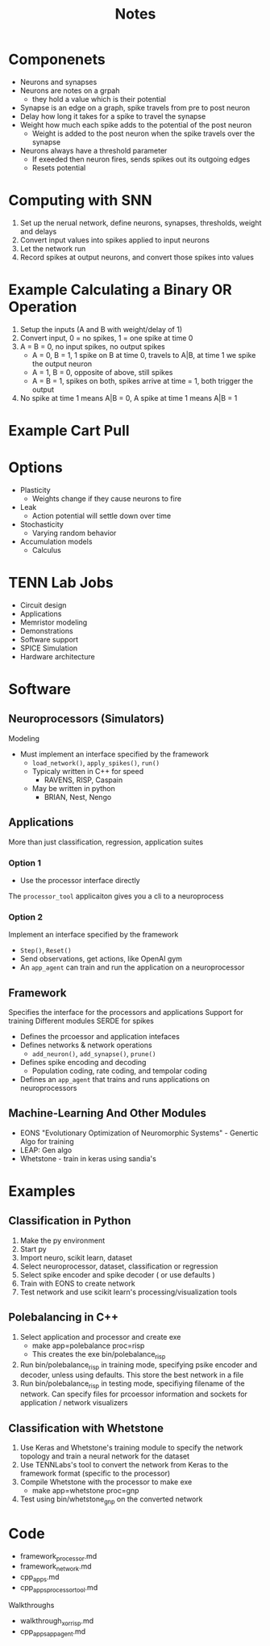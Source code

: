 #+title: Notes
* Componenets
- Neurons and synapses
- Neurons are notes on a grpah
  - they hold a value which is their potential
- Synapse is an edge on a graph, spike travels from pre to post neuron
- Delay how long it takes for a spike to travel the synapse
- Weight how much each spike adds to the potential of the post neuron
  - Weight is added to the post neuron when the spike travels over the synapse
- Neurons always have a threshold parameter
  - If exeeded then neuron fires, sends spikes out its outgoing edges
  - Resets potential

* Computing with SNN
1. Set up the nerual network, define neurons, synapses, thresholds, weight and delays
2. Convert input values into spikes applied to input neurons
3. Let the network run
4. Record spikes at output neurons, and convert those spikes into values

* Example Calculating a Binary OR Operation
1. Setup the inputs (A and B with weight/delay of 1)
2. Convert input, 0 = no spikes, 1 = one spike at time 0
3. A = B = 0, no input spikes, no output spikes
   - A = 0, B = 1, 1 spike on B at time 0, travels to A|B, at time 1 we spike the output neuron
   - A = 1, B = 0, opposite of above, still spikes
   - A = B = 1, spikes on both, spikes arrive at time = 1, both trigger the output
4. No spike at time 1 means A|B = 0, A spike at time 1 means A|B = 1

* Example Cart Pull

* Options
- Plasticity
  - Weights change if they cause neurons to fire
- Leak
  - Action potential will settle down over time
- Stochasticity
  - Varying random behavior
- Accumulation models
  - Calculus

* TENN Lab Jobs
- Circuit design
- Applications
- Memristor modeling
- Demonstrations
- Software support
- SPICE Simulation
- Hardware architecture

* Software
** Neuroprocessors (Simulators)
Modeling
- Must implement an interface specified by the framework
  - =load_network()=, =apply_spikes()=, =run()=
  - Typicaly written in C++ for speed
    - RAVENS, RISP, Caspain
  - May be written in python
    - BRIAN, Nest, Nengo
** Applications
More than just classification, regression, application suites
*** Option 1
- Use the processor interface directly
The =processor_tool= applicaiton gives you a cli to a neuroprocess
*** Option 2
Implement an interface specified by the framework
- =Step()=, =Reset()=
- Send observations, get actions, like OpenAI gym
- An =app_agent= can train and run the application on a neuroprocessor
** Framework
Specifies the interface for the processors and applications
Support for training
Different modules
SERDE for spikes

- Defines the prcoessor and application intefaces
- Defines networks & network operations
  - =add_neuron()=, =add_synapse()=, =prune()=
- Defines spike encoding and decoding
  - Population coding, rate coding, and tempolar coding
- Defines an =app_agent= that trains and runs applications on neuroprocessors
** Machine-Learning And Other Modules
- EONS "Evolutionary Optimization of Neuromorphic Systems" - Genertic Algo for training
- LEAP: Gen algo
- Whetstone - train in keras using sandia's

* Examples
** Classification in Python
1. Make the py environment
2. Start py
3. Import neuro, scikit learn, dataset
4. Select neuroprocessor, dataset, classification or regression
5. Select spike encoder and spike decoder ( or use defaults )
6. Train with EONS to create network
7. Test network and use scikit learn's processing/visualization tools

** Polebalancing in C++
1. Select application and processor and create exe
   - make app=polebalance proc=risp
   - This creates the exe bin/polebalance_risp
2. Run bin/polebalance_risp in training mode, specifying psike encoder and decoder, unless using defaults. This store the best network in a file
3. Run bin/polebalance_risp in testing mode, specifiying filename of the network. Can specify files for prcoessor information and sockets for application / network visualizers

** Classification with Whetstone
1. Use Keras and Whetstone's training module to specify the network topology and train a neural network for the dataset
2. Use TENNLabs's tool to convert the network from Keras to the framework format (specific to the processor)
3. Compile Whetstone with the processor to make exe
   - make app=whetstone proc=gnp
4. Test using bin/whetstone_gnp on the converted network
* Code
- framework_processor.md
- framework_network.md
- cpp_apps.md
- cpp_apps_processor_tool.md

Walkthroughs
- walkthrough_xor_risp.md
- cpp_apps_app_agent.md
